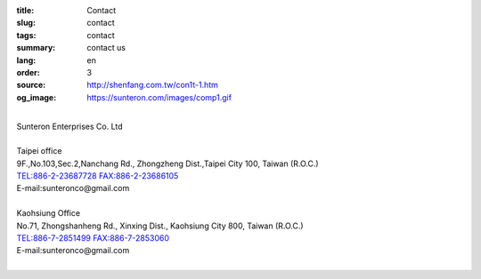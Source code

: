 :title: Contact
:slug: contact
:tags: contact
:summary: contact us
:lang: en
:order: 3
:source: http://shenfang.com.tw/con1t-1.htm
:og_image: https://sunteron.com/images/comp1.gif

.. raw:: html

  <div class="container-fluid">
    <div class="row">
      <div class="col-md-6">

  <iframe src="https://docs.google.com/forms/d/e/1FAIpQLSexq7PC1lD-6xGKA-DhFODIxHNE7sN-a4WC2xeGzJZUyp2BRw/viewform?embedded=true" width="100%" height="700" frameborder="0" marginheight="0" marginwidth="0">Loading</iframe>

    </div>
    <div class="col-md-6">

  <div class="contact-address-font-size">

|
| Sunteron Enterprises Co. Ltd
|
| Taipei office
| 9F.,No.103,Sec.2,Nanchang Rd., Zhongzheng Dist.,Taipei City 100, Taiwan (R.O.C.)
| TEL:886-2-23687728 FAX:886-2-23686105
| E-mail:sunteronco@gmail.com
|
| Kaohsiung Office
| No.71, Zhongshanheng Rd., Xinxing Dist., Kaohsiung City 800, Taiwan (R.O.C.)
| TEL:886-7-2851499  FAX:886-7-2853060
| E-mail:sunteronco@gmail.com
|

.. raw:: html

  </div>

  <div class="google-maps">
  <iframe src="https://www.google.com/maps/embed?pb=!1m18!1m12!1m3!1d3615.216709423147!2d121.51928451467958!3d25.02671868397574!2m3!1f0!2f0!3f0!3m2!1i1024!2i768!4f13.1!3m3!1m2!1s0x3442a99a6ce07c31%3A0xfd6d519ef3301824!2zMTAw5Y-w5YyX5biC5Lit5q2j5Y2A5Y2X5piM6Lev5LqM5q61MTAz6Jmf5Lmd5qiT!5e0!3m2!1szh-TW!2stw!4v1543497959425" width="600" height="450" frameborder="0" style="border:0" allowfullscreen></iframe>
  </div>

      </div>
    </div>
  </div>

